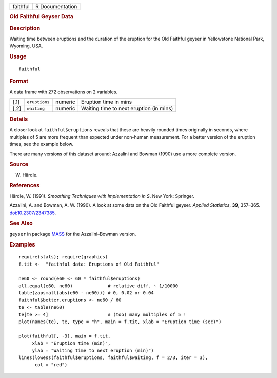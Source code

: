 .. container::

   .. container::

      ======== ===============
      faithful R Documentation
      ======== ===============

      .. rubric:: Old Faithful Geyser Data
         :name: old-faithful-geyser-data

      .. rubric:: Description
         :name: description

      Waiting time between eruptions and the duration of the eruption
      for the Old Faithful geyser in Yellowstone National Park, Wyoming,
      USA.

      .. rubric:: Usage
         :name: usage

      ::

         faithful

      .. rubric:: Format
         :name: format

      A data frame with 272 observations on 2 variables.

      ==== ============= ======= =======================================
      [,1] ``eruptions`` numeric Eruption time in mins
      [,2] ``waiting``   numeric Waiting time to next eruption (in mins)
      \                          
      ==== ============= ======= =======================================

      .. rubric:: Details
         :name: details

      A closer look at ``faithful$eruptions`` reveals that these are
      heavily rounded times originally in seconds, where multiples of 5
      are more frequent than expected under non-human measurement. For a
      better version of the eruption times, see the example below.

      There are many versions of this dataset around: Azzalini and
      Bowman (1990) use a more complete version.

      .. rubric:: Source
         :name: source

      W. Härdle.

      .. rubric:: References
         :name: references

      Härdle, W. (1991). *Smoothing Techniques with Implementation in
      S*. New York: Springer.

      Azzalini, A. and Bowman, A. W. (1990). A look at some data on the
      Old Faithful geyser. *Applied Statistics*, **39**, 357–365.
      `doi:10.2307/2347385 <https://doi.org/10.2307/2347385>`__.

      .. rubric:: See Also
         :name: see-also

      ``geyser`` in package
      `MASS <https://CRAN.R-project.org/package=MASS>`__ for the
      Azzalini–Bowman version.

      .. rubric:: Examples
         :name: examples

      ::

         require(stats); require(graphics)
         f.tit <-  "faithful data: Eruptions of Old Faithful"

         ne60 <- round(e60 <- 60 * faithful$eruptions)
         all.equal(e60, ne60)             # relative diff. ~ 1/10000
         table(zapsmall(abs(e60 - ne60))) # 0, 0.02 or 0.04
         faithful$better.eruptions <- ne60 / 60
         te <- table(ne60)
         te[te >= 4]                      # (too) many multiples of 5 !
         plot(names(te), te, type = "h", main = f.tit, xlab = "Eruption time (sec)")

         plot(faithful[, -3], main = f.tit,
              xlab = "Eruption time (min)",
              ylab = "Waiting time to next eruption (min)")
         lines(lowess(faithful$eruptions, faithful$waiting, f = 2/3, iter = 3),
               col = "red")

